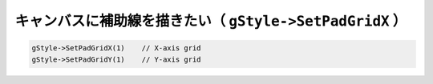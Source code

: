 ============================================================
キャンバスに補助線を描きたい（ ``gStyle->SetPadGridX`` ）
============================================================

.. code:: cpp

       gStyle->SetPadGridX(1)    // X-axis grid
       gStyle->SetPadGridY(1)    // Y-axis grid
